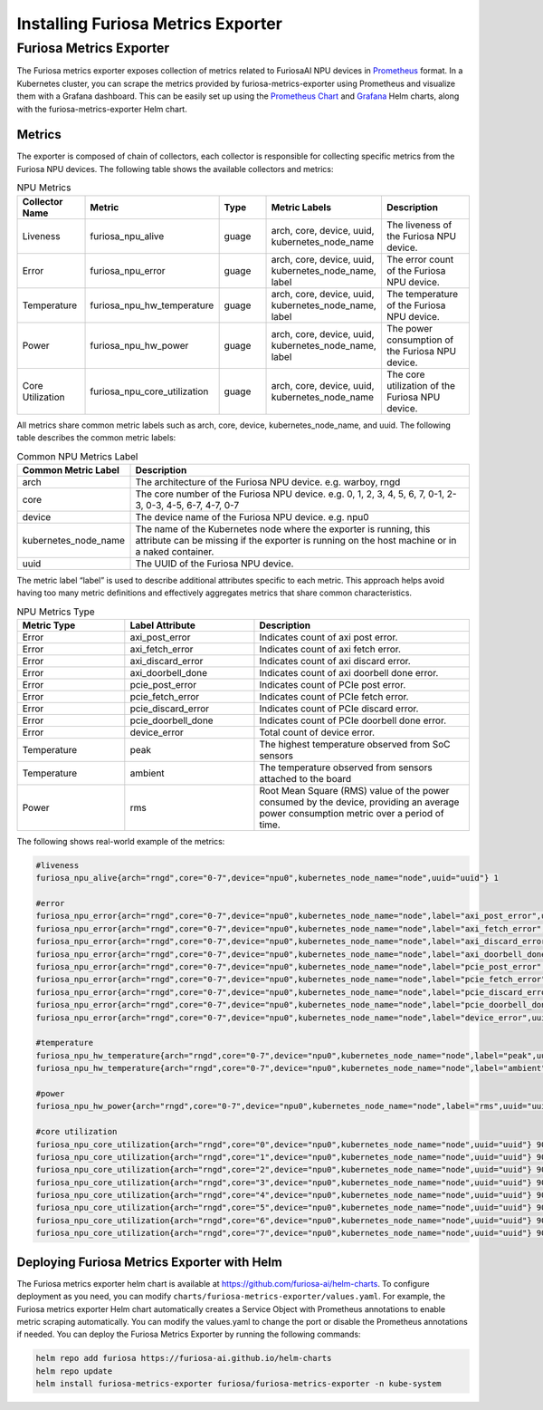 .. _MetricsExporter:

###################################
Installing Furiosa Metrics Exporter
###################################


Furiosa Metrics Exporter
================================================================
The Furiosa metrics exporter exposes collection of metrics related to
FuriosaAI NPU devices in `Prometheus <https://prometheus.io/>`_ format.
In a Kubernetes cluster, you can scrape the metrics provided by furiosa-metrics-exporter
using Prometheus and visualize them with a Grafana dashboard.
This can be easily set up using the `Prometheus Chart <https://github.com/prometheus-community/helm-charts/tree/main/charts/prometheus>`_
and `Grafana <https://github.com/grafana/helm-charts/tree/main/charts/grafana>`_
Helm charts, along with the furiosa-metrics-exporter Helm chart.


Metrics
-----------------------------------
The exporter is composed of chain of collectors, each collector is responsible
for collecting specific metrics from the Furiosa NPU devices.
The following table shows the available collectors and metrics:


.. list-table:: NPU Metrics
   :align: center
   :widths: 100 100 100 100 200
   :header-rows: 1

   * - Collector Name
     - Metric
     - Type
     - Metric Labels
     - Description
   * - Liveness
     - furiosa_npu_alive
     - guage
     - arch, core, device, uuid, kubernetes_node_name
     - The liveness of the Furiosa NPU device.
   * - Error
     - furiosa_npu_error
     - guage
     - arch, core, device, uuid, kubernetes_node_name, label
     - The error count of the Furiosa NPU device.
   * - Temperature
     - furiosa_npu_hw_temperature
     - guage
     - arch, core, device, uuid, kubernetes_node_name, label
     - The temperature of the Furiosa NPU device.
   * - Power
     - furiosa_npu_hw_power
     - guage
     - arch, core, device, uuid, kubernetes_node_name, label
     - The power consumption of the Furiosa NPU device.
   * - Core Utilization
     - furiosa_npu_core_utilization
     - guage
     - arch, core, device, uuid, kubernetes_node_name
     - The core utilization of the Furiosa NPU device.

All metrics share common metric labels such as arch, core, device, kubernetes_node_name, and uuid.
The following table describes the common metric labels:

.. list-table:: Common NPU Metrics Label
   :align: center
   :widths: 100 300
   :header-rows: 1

   * - Common Metric Label
     - Description
   * - arch
     - The architecture of the Furiosa NPU device. e.g. warboy, rngd
   * - core
     - The core number of the Furiosa NPU device. e.g. 0, 1, 2, 3, 4, 5, 6, 7, 0-1, 2-3, 0-3, 4-5, 6-7, 4-7, 0-7
   * - device
     - The device name of the Furiosa NPU device. e.g. npu0
   * - kubernetes_node_name
     - The name of the Kubernetes node where the exporter is running, this attribute can be missing if the exporter is running on the host machine or in a naked container.
   * - uuid
     - The UUID of the Furiosa NPU device.

The metric label “label” is used to describe additional attributes specific to each metric.
This approach helps avoid having too many metric definitions and effectively aggregates metrics that share common characteristics.

.. list-table:: NPU Metrics Type
   :align: center
   :widths: 100 120 200
   :header-rows: 1

   * - Metric Type
     - Label Attribute
     - Description
   * - Error
     - axi_post_error
     - Indicates count of axi post error.
   * - Error
     - axi_fetch_error
     - Indicates count of axi fetch error.
   * - Error
     - axi_discard_error
     - Indicates count of axi discard error.
   * - Error
     - axi_doorbell_done
     - Indicates count of axi doorbell done error.
   * - Error
     - pcie_post_error
     - Indicates count of PCIe post error.
   * - Error
     - pcie_fetch_error
     - Indicates count of PCIe fetch error.
   * - Error
     - pcie_discard_error
     - Indicates count of PCIe discard error.
   * - Error
     - pcie_doorbell_done
     - Indicates count of PCIe doorbell done error.
   * - Error
     - device_error
     - Total count of device error.
   * - Temperature
     - peak
     - The highest temperature observed from SoC sensors
   * - Temperature
     - ambient
     - The temperature observed from sensors attached to the board
   * - Power
     - rms
     - Root Mean Square (RMS) value of the power consumed by the device, providing an average power consumption metric over a period of time.


The following shows real-world example of the metrics:

.. code-block:: sh

  #liveness
  furiosa_npu_alive{arch="rngd",core="0-7",device="npu0",kubernetes_node_name="node",uuid="uuid"} 1

  #error
  furiosa_npu_error{arch="rngd",core="0-7",device="npu0",kubernetes_node_name="node",label="axi_post_error",uuid="uuid"} 0
  furiosa_npu_error{arch="rngd",core="0-7",device="npu0",kubernetes_node_name="node",label="axi_fetch_error",uuid="uuid"} 0
  furiosa_npu_error{arch="rngd",core="0-7",device="npu0",kubernetes_node_name="node",label="axi_discard_error",uuid="uuid"} 0
  furiosa_npu_error{arch="rngd",core="0-7",device="npu0",kubernetes_node_name="node",label="axi_doorbell_done",uuid="uuid"} 0
  furiosa_npu_error{arch="rngd",core="0-7",device="npu0",kubernetes_node_name="node",label="pcie_post_error",uuid="uuid"} 0
  furiosa_npu_error{arch="rngd",core="0-7",device="npu0",kubernetes_node_name="node",label="pcie_fetch_error",uuid="uuid"} 0
  furiosa_npu_error{arch="rngd",core="0-7",device="npu0",kubernetes_node_name="node",label="pcie_discard_error",uuid="uuid"} 0
  furiosa_npu_error{arch="rngd",core="0-7",device="npu0",kubernetes_node_name="node",label="pcie_doorbell_done",uuid="uuid"} 0
  furiosa_npu_error{arch="rngd",core="0-7",device="npu0",kubernetes_node_name="node",label="device_error",uuid="uuid"} 0

  #temperature
  furiosa_npu_hw_temperature{arch="rngd",core="0-7",device="npu0",kubernetes_node_name="node",label="peak",uuid="uuid"} 39
  furiosa_npu_hw_temperature{arch="rngd",core="0-7",device="npu0",kubernetes_node_name="node",label="ambient",uuid="uuid"} 35

  #power
  furiosa_npu_hw_power{arch="rngd",core="0-7",device="npu0",kubernetes_node_name="node",label="rms",uuid="uuid"} 4795000

  #core utilization
  furiosa_npu_core_utilization{arch="rngd",core="0",device="npu0",kubernetes_node_name="node",uuid="uuid"} 90
  furiosa_npu_core_utilization{arch="rngd",core="1",device="npu0",kubernetes_node_name="node",uuid="uuid"} 90
  furiosa_npu_core_utilization{arch="rngd",core="2",device="npu0",kubernetes_node_name="node",uuid="uuid"} 90
  furiosa_npu_core_utilization{arch="rngd",core="3",device="npu0",kubernetes_node_name="node",uuid="uuid"} 90
  furiosa_npu_core_utilization{arch="rngd",core="4",device="npu0",kubernetes_node_name="node",uuid="uuid"} 90
  furiosa_npu_core_utilization{arch="rngd",core="5",device="npu0",kubernetes_node_name="node",uuid="uuid"} 90
  furiosa_npu_core_utilization{arch="rngd",core="6",device="npu0",kubernetes_node_name="node",uuid="uuid"} 90
  furiosa_npu_core_utilization{arch="rngd",core="7",device="npu0",kubernetes_node_name="node",uuid="uuid"} 90

Deploying Furiosa Metrics Exporter with Helm
---------------------------------------------------------
The Furiosa metrics exporter helm chart is available at https://github.com/furiosa-ai/helm-charts. To configure deployment as you need, you can modify ``charts/furiosa-metrics-exporter/values.yaml``.
For example, the Furiosa metrics exporter Helm chart automatically creates a Service Object with Prometheus annotations to enable metric scraping automatically. You can modify the values.yaml to change the port or disable the Prometheus annotations if needed.
You can deploy the Furiosa Metrics Exporter by running the following commands:

.. code-block:: sh

    helm repo add furiosa https://furiosa-ai.github.io/helm-charts
    helm repo update
    helm install furiosa-metrics-exporter furiosa/furiosa-metrics-exporter -n kube-system

